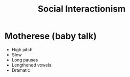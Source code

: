 :PROPERTIES:
:ID:       1f322dd1-05be-482e-bd91-a22ac64b3c58
:END:
#+title: Social Interactionism

* Motherese (baby talk)
- High pitch
- Slow
- Long pauses
- Lengthened vowels
- Dramatic
